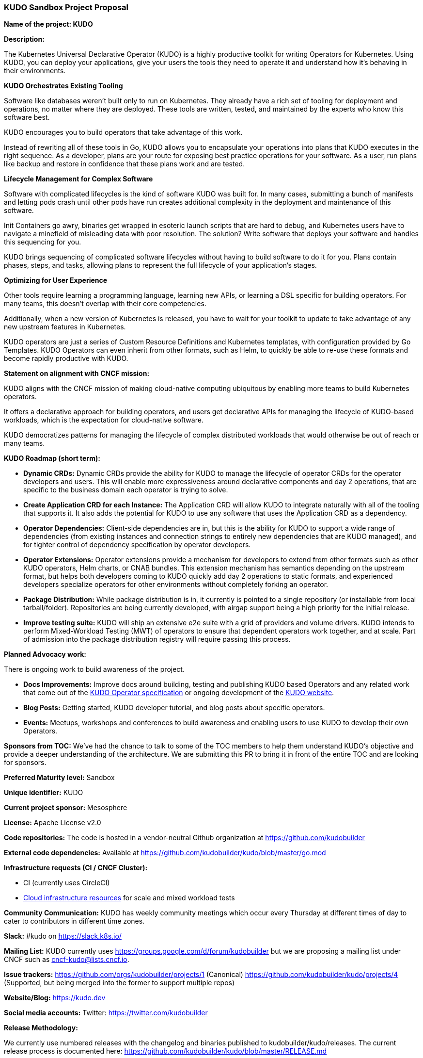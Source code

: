 === KUDO Sandbox Project Proposal

*Name of the project: KUDO*

*Description:*

The Kubernetes Universal Declarative Operator (KUDO) is a highly productive toolkit for writing Operators for Kubernetes. Using KUDO, you can deploy your applications, give your users the tools they need to operate it and understand how it's behaving in their environments.

*KUDO Orchestrates Existing Tooling*

Software like databases weren't built only to run on Kubernetes. They already have a rich set of tooling for deployment and operations, no matter where they are deployed. These tools are written, tested, and maintained by the experts who know this software best.

KUDO encourages you to build operators that take advantage of this work.

Instead of rewriting all of these tools in Go, KUDO allows you to encapsulate your operations into plans that KUDO executes in the right sequence. As a developer, plans are your route for exposing best practice operations for your software. As a user, run plans like backup and restore in confidence that these plans work and are tested.

*Lifecycle Management for Complex Software*

Software with complicated lifecycles is the kind of software KUDO was built for. In many cases, submitting a bunch of manifests and letting pods crash until other pods have run creates additional complexity in the deployment and maintenance of this software.

Init Containers go awry, binaries get wrapped in esoteric launch scripts that are hard to debug, and Kubernetes users have to navigate a minefield of misleading data with poor resolution. The solution? Write software that deploys your software and handles this sequencing for you.

KUDO brings sequencing of complicated software lifecycles without having to build software to do it for you. Plans contain phases, steps, and tasks, allowing plans to represent the full lifecycle of your application's stages.

*Optimizing for User Experience*

Other tools require learning a programming language, learning new APIs, or learning a DSL specific for building operators. For many teams, this doesn't overlap with their core competencies.

Additionally, when a new version of Kubernetes is released, you have to wait for your toolkit to update to take advantage of any new upstream features in Kubernetes.

KUDO operators are just a series of Custom Resource Definitions and Kubernetes templates, with configuration provided by Go Templates. KUDO Operators can even inherit from other formats, such as Helm, to quickly be able to re-use these formats and become rapidly productive with KUDO.

*Statement on alignment with CNCF mission:*

KUDO aligns with the CNCF mission of making cloud-native computing ubiquitous by enabling more teams to build Kubernetes operators.

It offers a declarative approach for building operators, and users get declarative APIs for managing the lifecycle of KUDO-based workloads, which is the expectation for cloud-native software.

KUDO democratizes patterns for managing the lifecycle of complex distributed workloads that would otherwise be out of reach or many teams.


*KUDO Roadmap (short term):*

* *Dynamic CRDs:*
Dynamic CRDs provide the ability for KUDO to manage the lifecycle of operator CRDs for the operator developers and users. This will enable more expressiveness around declarative components and day 2 operations, that are specific to the business domain each operator is trying to solve.

* *Create Application CRD for each Instance:*
The Application CRD will allow KUDO to integrate naturally with all of the tooling that supports it. It also adds the potential for KUDO to use any software that uses the Application CRD as a dependency.

* *Operator Dependencies:*
Client-side dependencies are in, but this is the ability for KUDO to support a wide range of dependencies (from existing instances and connection strings to entirely new dependencies that are KUDO managed), and for tighter control of dependency specification by operator developers.

* *Operator Extensions:*
Operator extensions provide a mechanism for developers to extend from other formats such as other KUDO operators, Helm charts, or CNAB bundles. This extension mechanism has semantics depending on the upstream format, but helps both developers coming to KUDO quickly add day 2 operations to static formats, and experienced developers specialize operators for other environments without completely forking an operator.

* *Package Distribution:*
While package distribution is in, it currently is pointed to a single repository (or installable from local tarball/folder). Repositories are being currently developed, with airgap support being a high priority for the initial release.

* *Improve testing suite:*
KUDO will ship an extensive e2e suite with a grid of providers and volume drivers. KUDO intends to perform Mixed-Workload Testing (MWT) of operators to ensure that dependent operators work together, and at scale. Part of admission into the package distribution registry will require passing this process.

*Planned Advocacy work:*

There is ongoing work to build awareness of the project.

* *Docs Improvements:*
Improve docs around building, testing and publishing KUDO based Operators and any related work that come out of the https://github.com/kudobuilder/kudo/blob/master/keps/0009-operator-toolkit.md[KUDO Operator specification] or ongoing development of the https://kudo.dev/[KUDO website].

* *Blog Posts:*
Getting started, KUDO developer tutorial, and blog posts about specific operators.

* *Events:*
Meetups, workshops and conferences to build awareness and enabling users to use KUDO to develop their own Operators.

*Sponsors from TOC:* We’ve had the chance to talk to some of the TOC members to help them understand KUDO’s objective and provide a deeper understanding of the architecture. We are submitting this PR to bring it in front of the entire TOC and are looking for sponsors.

*Preferred Maturity level:* Sandbox

*Unique identifier:* KUDO

*Current project sponsor:* Mesosphere

*License:* Apache License v2.0

*Code repositories:* The code is hosted in a vendor-neutral Github organization at https://github.com/kudobuilder

*External code dependencies:*
Available at https://github.com/kudobuilder/kudo/blob/master/go.mod

*Infrastructure requests (CI / CNCF Cluster):*

* CI (currently uses CircleCI)
* https://www.cncf.io/community/infrastructure-lab/[Cloud infrastructure resources] for scale and mixed workload tests

*Community Communication:*
KUDO has weekly community meetings which occur every Thursday at different times of day to cater to contributors in different time zones.

*Slack:* #kudo on https://slack.k8s.io/

*Mailing List:* KUDO currently uses https://groups.google.com/d/forum/kudobuilder but we are proposing a mailing list under CNCF such as cncf-kudo@lists.cncf.io.

*Issue trackers:*
https://github.com/orgs/kudobuilder/projects/1 (Canonical)
https://github.com/kudobuilder/kudo/projects/4 (Supported, but being merged into the former to support multiple repos)

*Website/Blog:* https://kudo.dev

*Social media accounts:* Twitter: https://twitter.com/kudobuilder

*Release Methodology:*

We currently use numbered releases with the changelog and binaries published to kudobuilder/kudo/releases. The current release process is documented here: https://github.com/kudobuilder/kudo/blob/master/RELEASE.md

*Community Size (as of 6/25):*

* 209 Stars
* 37 Committers
* 6 full-time engineers
